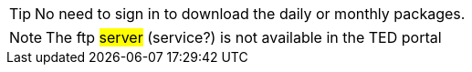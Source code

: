 

[TIP]
====
No need to sign in to download the daily or monthly packages.
====

[NOTE]
====
The ftp #server# (service?) is not available in the TED portal
====